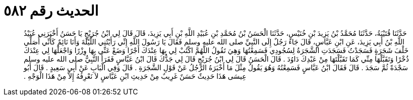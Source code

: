 
= الحديث رقم ٥٨٢

[quote.hadith]
حَدَّثَنَا قُتَيْبَةُ، حَدَّثَنَا مُحَمَّدُ بْنُ يَزِيدَ بْنِ خُنَيْسٍ، حَدَّثَنَا الْحَسَنُ بْنُ مُحَمَّدِ بْنِ عُبَيْدِ اللَّهِ بْنِ أَبِي يَزِيدَ، قَالَ قَالَ لِي ابْنُ جُرَيْجٍ يَا حَسَنُ أَخْبَرَنِي عُبَيْدُ اللَّهِ بْنُ أَبِي يَزِيدَ، عَنِ ابْنِ عَبَّاسٍ، قَالَ جَاءَ رَجُلٌ إِلَى النَّبِيِّ صلى الله عليه وسلم فَقَالَ يَا رَسُولَ اللَّهِ إِنِّي رَأَيْتُنِي اللَّيْلَةَ وَأَنَا نَائِمٌ كَأَنِّي أُصَلِّي خَلْفَ شَجَرَةٍ فَسَجَدْتُ فَسَجَدَتِ الشَّجَرَةُ لِسُجُودِي فَسَمِعْتُهَا وَهِيَ تَقُولُ اللَّهُمَّ اكْتُبْ لِي بِهَا عِنْدَكَ أَجْرًا وَضَعْ عَنِّي بِهَا وِزْرًا وَاجْعَلْهَا لِي عِنْدَكَ ذُخْرًا وَتَقَبَّلْهَا مِنِّي كَمَا تَقَبَّلْتَهَا مِنْ عَبْدِكَ دَاوُدَ ‏.‏ قَالَ الْحَسَنُ قَالَ لِي ابْنُ جُرَيْجٍ قَالَ لِي جَدُّكَ قَالَ ابْنُ عَبَّاسٍ فَقَرَأَ النَّبِيُّ صلى الله عليه وسلم سَجْدَةً ثُمَّ سَجَدَ ‏.‏ قَالَ فَقَالَ ابْنُ عَبَّاسٍ فَسَمِعْتُهُ وَهُوَ يَقُولُ مِثْلَ مَا أَخْبَرَهُ الرَّجُلُ عَنْ قَوْلِ الشَّجَرَةِ ‏.‏ قَالَ وَفِي الْبَابِ عَنْ أَبِي سَعِيدٍ ‏.‏ قَالَ أَبُو عِيسَى هَذَا حَدِيثٌ حَسَنٌ غَرِيبٌ مِنْ حَدِيثِ ابْنِ عَبَّاسٍ لاَ نَعْرِفُهُ إِلاَّ مِنْ هَذَا الْوَجْهِ ‏.‏
